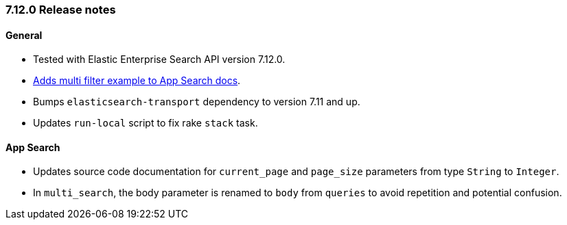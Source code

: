 [[release_notes_712]]
=== 7.12.0 Release notes

[discrete]
==== General

- Tested with Elastic Enterprise Search API version 7.12.0.
- https://www.elastic.co/guide/en/enterprise-search-clients/ruby/7.12/app-search-api.html#_search[Adds multi filter example to App Search docs].
- Bumps `elasticsearch-transport` dependency to version 7.11 and up.
- Updates `run-local` script to fix rake `stack` task.

[discrete]
==== App Search

- Updates source code documentation for `current_page` and `page_size` parameters from type `String` to `Integer`.
- In `multi_search`, the body parameter is renamed to `body` from `queries` to avoid repetition and potential confusion.
